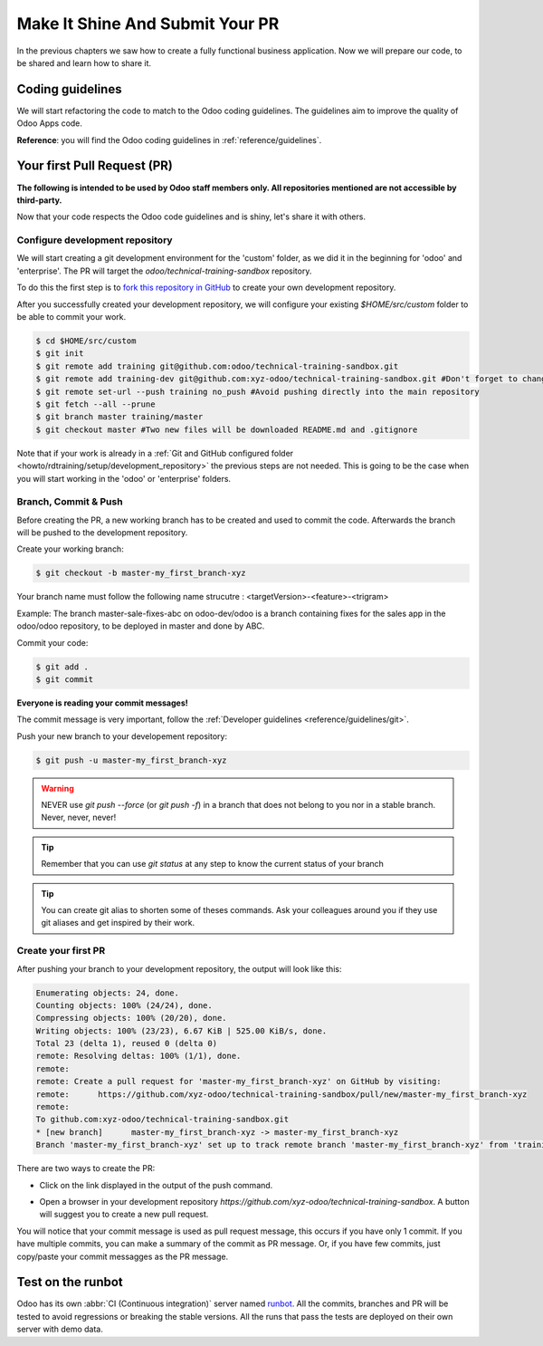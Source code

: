 .. _howto/rdtraining/guidelines_pr:

================================
Make It Shine And Submit Your PR
================================

In the previous chapters we saw how to create a fully functional business application. Now we will
prepare our code, to be shared and learn how to share it.

Coding guidelines
=================

We will start refactoring the code to match to the Odoo coding guidelines. The guidelines aim
to improve the quality of Odoo Apps code.


**Reference**: you will find the Odoo coding guidelines in :ref:`reference/guidelines`.

.. exercise:: Make it shine

    Refactor your code to respect the coding guidelines. Don't forget to respect the module
    structure, the variable names, the method name convention, the model attribute order and the
    xml ids.

Your first Pull Request (PR)
============================

**The following is intended to be used by Odoo staff members only. All repositories mentioned are
not accessible by third-party.**

Now that your code respects the Odoo code guidelines and is shiny, let's share it with others.


Configure development repository
--------------------------------

We will start creating a git development environment for the 'custom' folder, as we did it in the
beginning for 'odoo' and 'enterprise'. The PR will target the `odoo/technical-training-sandbox` repository.

To do this the first step is to
`fork this repository in GitHub <https://guides.github.com/activities/forking/>`__ to create your
own development repository.

After you successfully created your development repository, we will configure your existing `$HOME/src/custom`
folder to be able to commit your work.


.. code-block:: console

    $ cd $HOME/src/custom
    $ git init
    $ git remote add training git@github.com:odoo/technical-training-sandbox.git
    $ git remote add training-dev git@github.com:xyz-odoo/technical-training-sandbox.git #Don't forget to change xyz-odoo to your own GitHub account
    $ git remote set-url --push training no_push #Avoid pushing directly into the main repository
    $ git fetch --all --prune
    $ git branch master training/master
    $ git checkout master #Two new files will be downloaded README.md and .gitignore

Note that if your work is already in a :ref:`Git and GitHub configured folder <howto/rdtraining/setup/development_repository>`
the previous steps are not needed. This is going to be the case when you will start working in the
'odoo' or 'enterprise' folders.


Branch, Commit & Push
---------------------

Before creating the PR, a new working branch has to be created and used to commit the code. Afterwards
the branch will be pushed to the development repository.

Create your working branch:

.. code-block:: console

    $ git checkout -b master-my_first_branch-xyz

Your branch name must follow the following name strucutre : <targetVersion>-<feature>-<trigram>

Example: The branch master-sale-fixes-abc on odoo-dev/odoo is a branch containing fixes for the
sales app in the odoo/odoo repository, to be deployed in master and done by ABC.

Commit your code:


.. code-block:: console

    $ git add .
    $ git commit


**Everyone is reading your commit messages!**

The commit message is very important, follow the :ref:`Developer guidelines <reference/guidelines/git>`.


Push your new branch to your developement repository:

.. code-block:: console

    $ git push -u master-my_first_branch-xyz

.. warning:: NEVER use `git push --force` (or `git push -f`) in a branch that does not belong to you
             nor in a stable branch. Never, never, never!

.. tip:: Remember that you can use `git status` at any step to know the current status of your branch
.. tip:: You can create git alias to shorten some of theses commands. Ask your colleagues around you
         if they use git aliases and get inspired by their work.

Create your first PR
--------------------

After pushing your branch to your development repository, the output will look like this:

.. code-block:: console

    Enumerating objects: 24, done.
    Counting objects: 100% (24/24), done.
    Compressing objects: 100% (20/20), done.
    Writing objects: 100% (23/23), 6.67 KiB | 525.00 KiB/s, done.
    Total 23 (delta 1), reused 0 (delta 0)
    remote: Resolving deltas: 100% (1/1), done.
    remote:
    remote: Create a pull request for 'master-my_first_branch-xyz' on GitHub by visiting:
    remote:      https://github.com/xyz-odoo/technical-training-sandbox/pull/new/master-my_first_branch-xyz
    remote:
    To github.com:xyz-odoo/technical-training-sandbox.git
    * [new branch]      master-my_first_branch-xyz -> master-my_first_branch-xyz
    Branch 'master-my_first_branch-xyz' set up to track remote branch 'master-my_first_branch-xyz' from 'training-dev'.

There are two ways to create the PR:

- Click on the link displayed in the output of the push command.
- Open a browser in your development repository `https://github.com/xyz-odoo/technical-training-sandbox`.
  A button will suggest you to create a new pull request.

  .. image:: guidelines_pr/media/pr_from_branch.png

You will notice that your commit message is used as pull request message, this occurs if you have only 1 commit.
If you have multiple commits, you can make a summary of the commit as PR message. Or, if you have few
commits, just copy/paste your commit messagges as the PR message.

.. image:: guidelines_pr/media/pr_message.png


Test on the runbot
==================

Odoo has its own :abbr:`CI (Continuous integration)` server named `runbot <https://runbot.odoo.com/>`__. All
the commits, branches and PR will be tested to avoid regressions or breaking the stable versions.
All the runs that pass the tests are deployed on their own server with demo data.

.. exercise:: Play with runbot

    Feel free to go to runbot, open the last stable version of Odoo and check all the available
    applications and functionalities.
